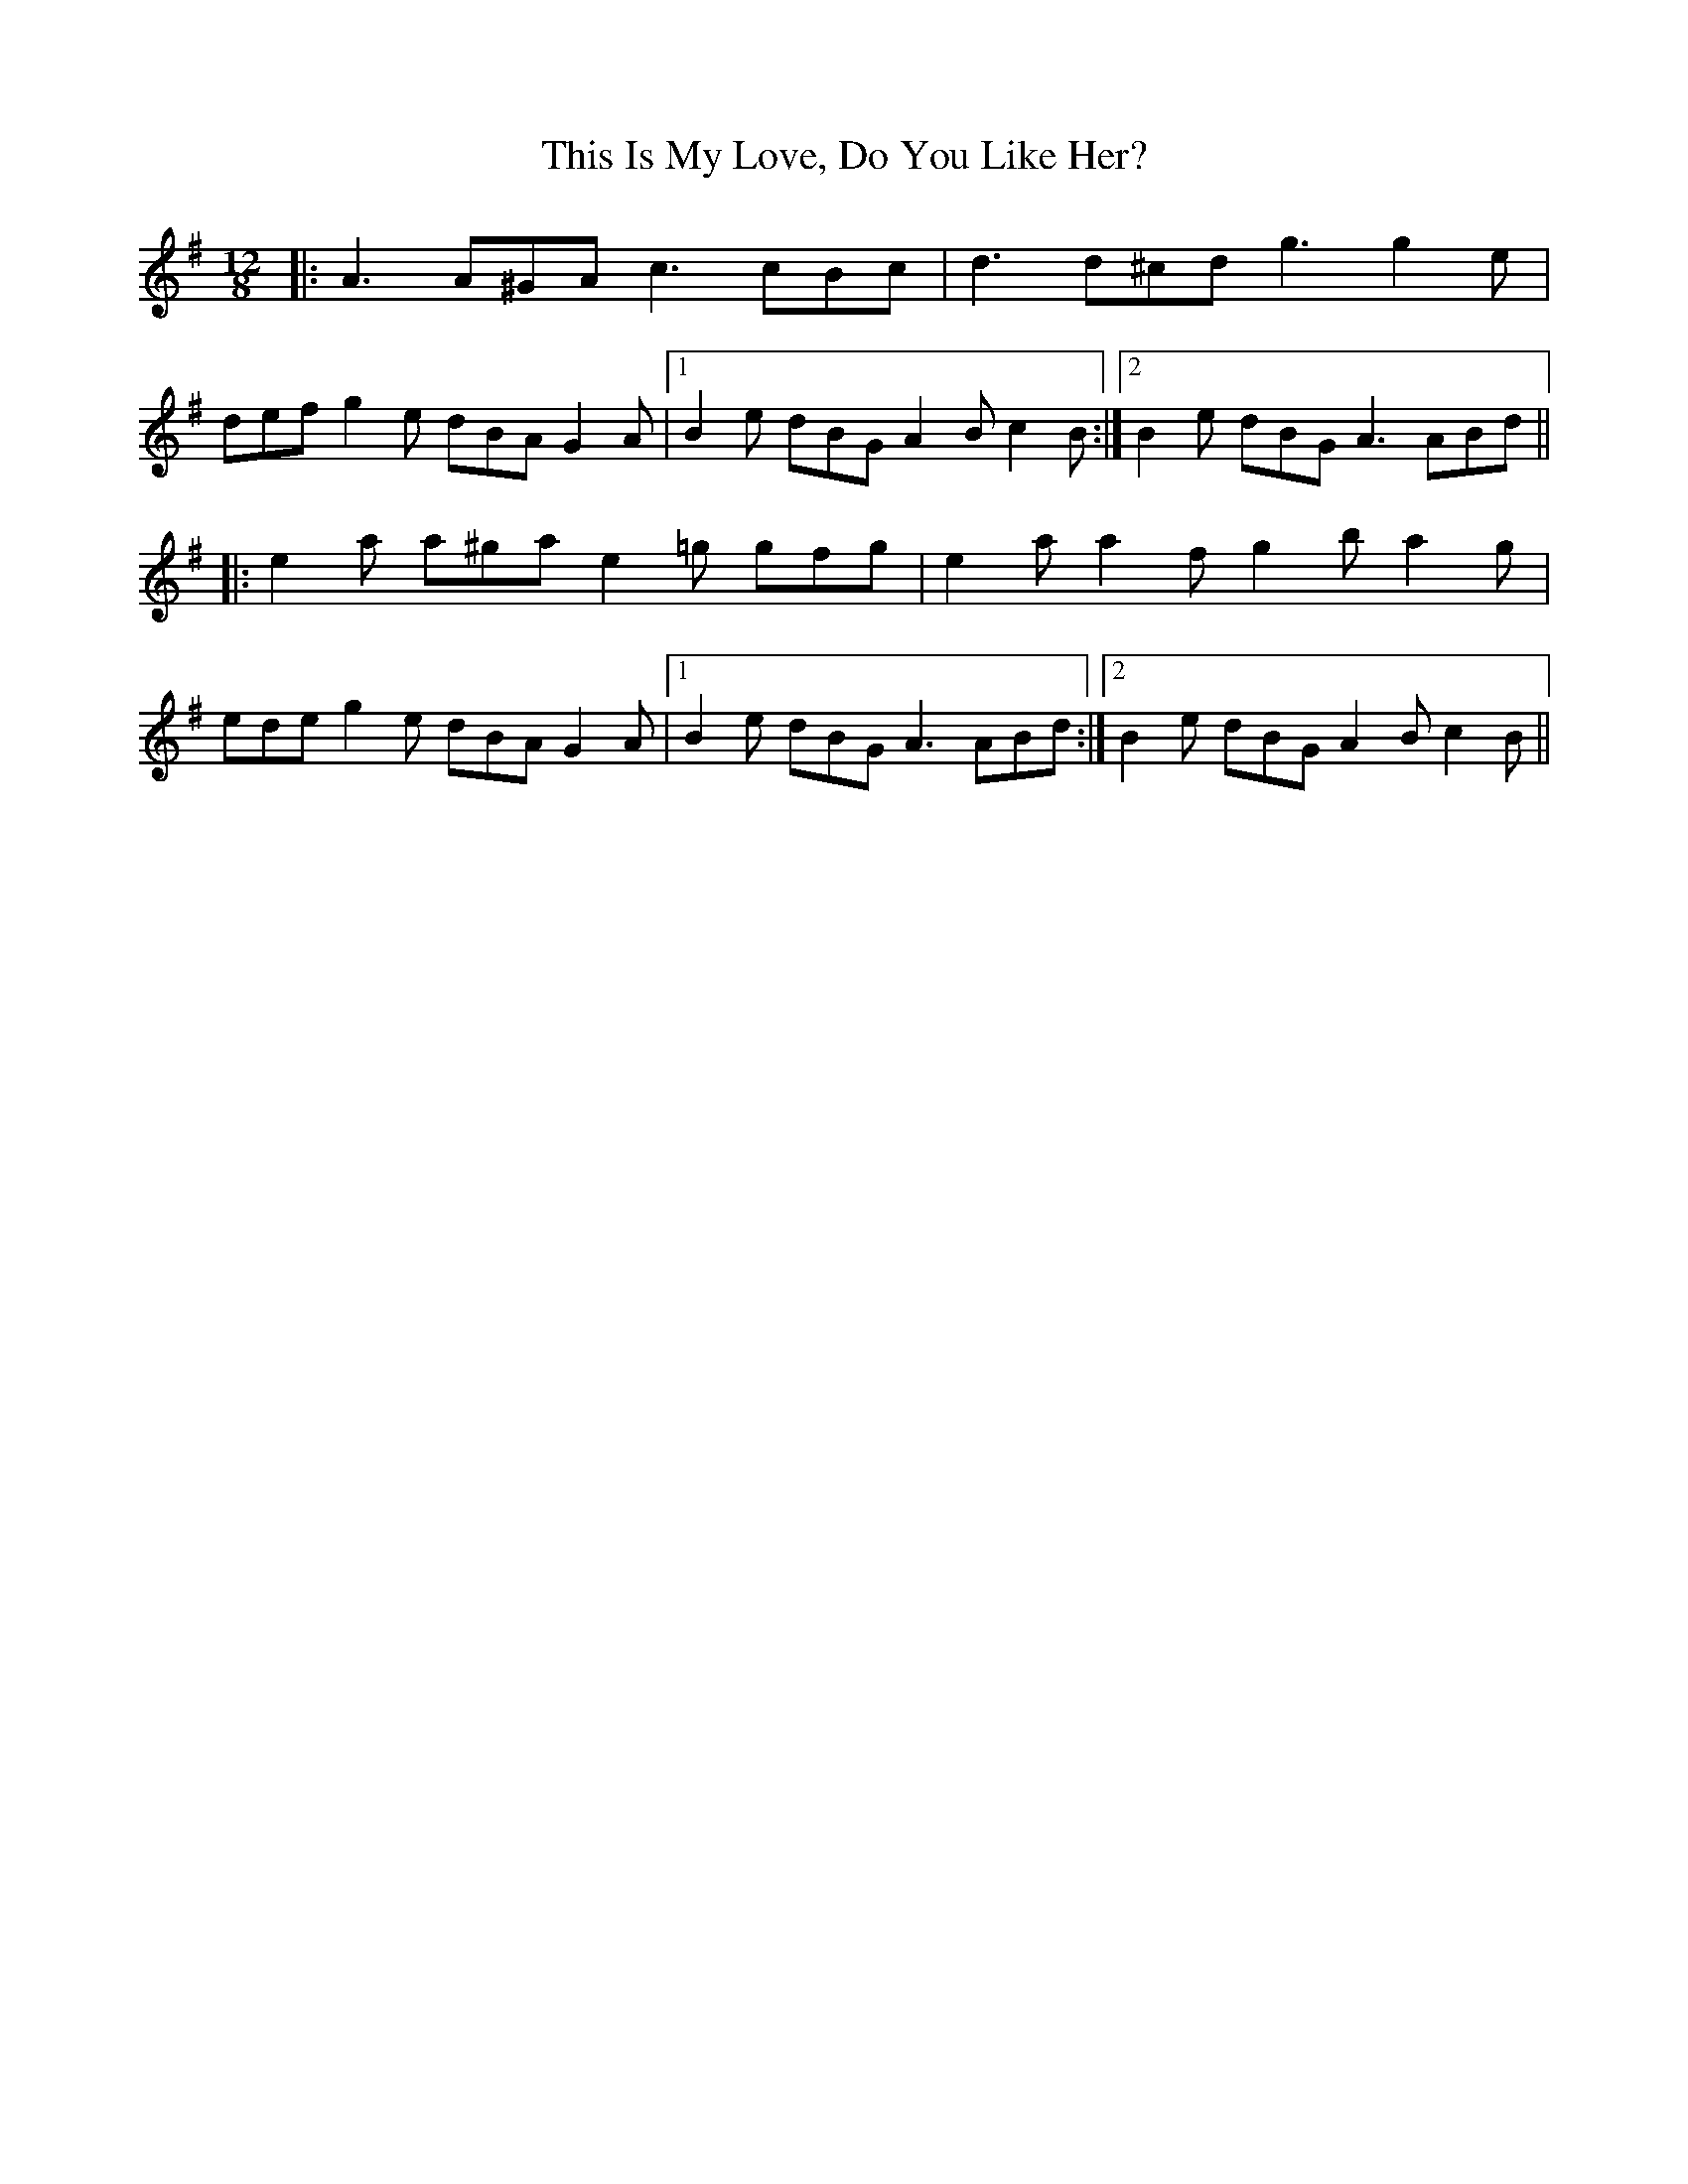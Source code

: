 X: 39874
T: This Is My Love, Do You Like Her?
R: jig
M: 6/8
K: Eminor
M:12/8
|:A3 A^GA c3 cBc|d3 d^cd g3 g2 e|
def g2 e dBA G2 A|1 B2 e dBG A2 B c2 B:|2 B2 e dBG A3 ABd||
|:e2 a a^ga e2 =g gfg|e2 a a2 f g2 b a2 g|
ede g2 e dBA G2 A|1 B2 e dBG A3 ABd:|2 B2 e dBG A2 B c2 B||

